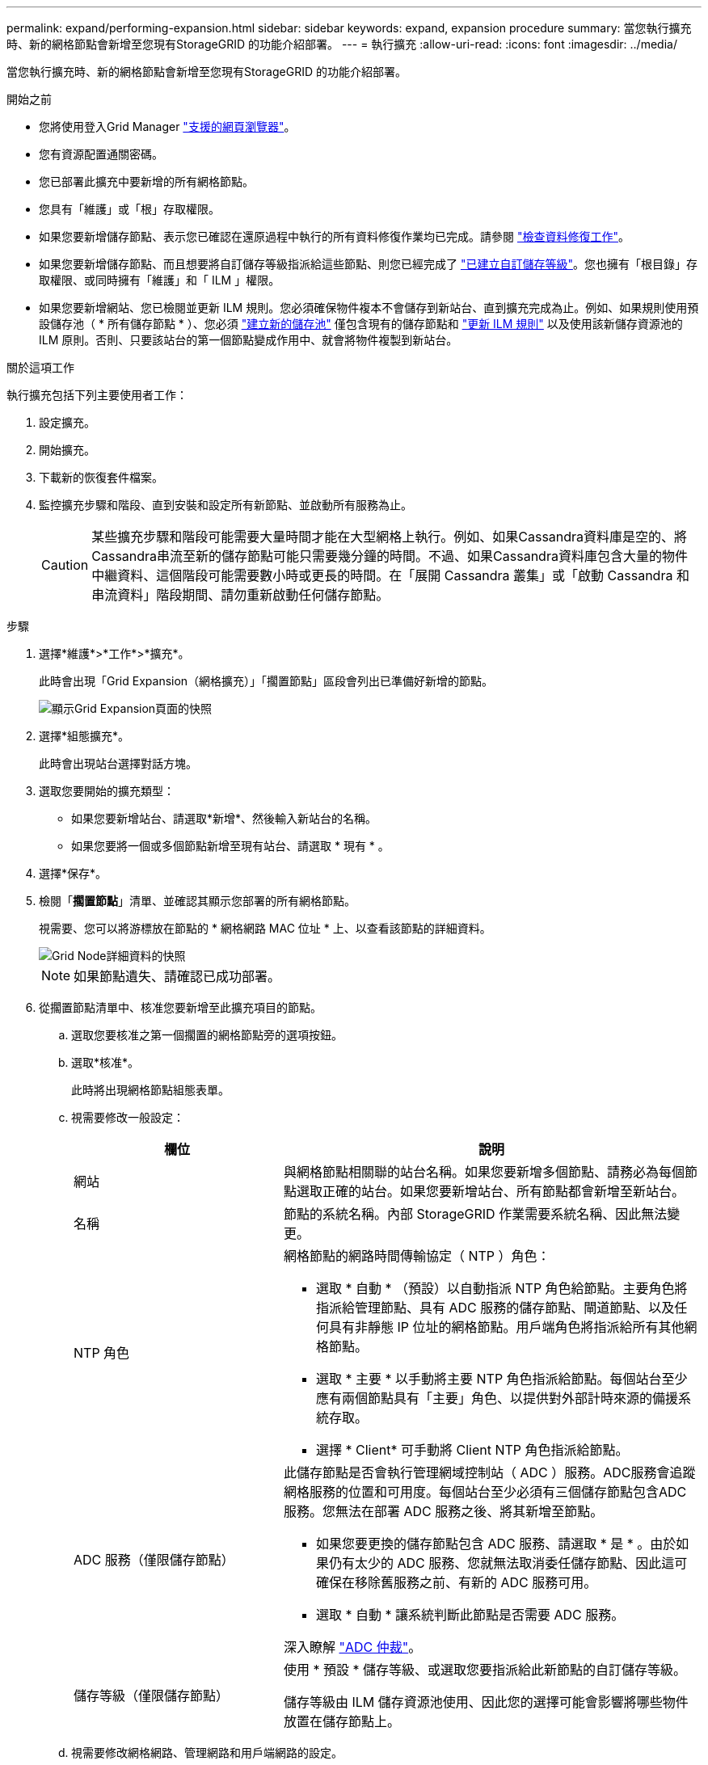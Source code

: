 ---
permalink: expand/performing-expansion.html 
sidebar: sidebar 
keywords: expand, expansion procedure 
summary: 當您執行擴充時、新的網格節點會新增至您現有StorageGRID 的功能介紹部署。 
---
= 執行擴充
:allow-uri-read: 
:icons: font
:imagesdir: ../media/


[role="lead"]
當您執行擴充時、新的網格節點會新增至您現有StorageGRID 的功能介紹部署。

.開始之前
* 您將使用登入Grid Manager link:../admin/web-browser-requirements.html["支援的網頁瀏覽器"]。
* 您有資源配置通關密碼。
* 您已部署此擴充中要新增的所有網格節點。
* 您具有「維護」或「根」存取權限。
* 如果您要新增儲存節點、表示您已確認在還原過程中執行的所有資料修復作業均已完成。請參閱 link:../maintain/checking-data-repair-jobs.html["檢查資料修復工作"]。
* 如果您要新增儲存節點、而且想要將自訂儲存等級指派給這些節點、則您已經完成了 link:../ilm/creating-and-assigning-storage-grades.html["已建立自訂儲存等級"]。您也擁有「根目錄」存取權限、或同時擁有「維護」和「 ILM 」權限。
* 如果您要新增網站、您已檢閱並更新 ILM 規則。您必須確保物件複本不會儲存到新站台、直到擴充完成為止。例如、如果規則使用預設儲存池（ * 所有儲存節點 * ）、您必須 link:../ilm/creating-storage-pool.html["建立新的儲存池"] 僅包含現有的儲存節點和 link:../ilm/working-with-ilm-rules-and-ilm-policies.html["更新 ILM 規則"] 以及使用該新儲存資源池的 ILM 原則。否則、只要該站台的第一個節點變成作用中、就會將物件複製到新站台。


.關於這項工作
執行擴充包括下列主要使用者工作：

. 設定擴充。
. 開始擴充。
. 下載新的恢復套件檔案。
. 監控擴充步驟和階段、直到安裝和設定所有新節點、並啟動所有服務為止。
+

CAUTION: 某些擴充步驟和階段可能需要大量時間才能在大型網格上執行。例如、如果Cassandra資料庫是空的、將Cassandra串流至新的儲存節點可能只需要幾分鐘的時間。不過、如果Cassandra資料庫包含大量的物件中繼資料、這個階段可能需要數小時或更長的時間。在「展開 Cassandra 叢集」或「啟動 Cassandra 和串流資料」階段期間、請勿重新啟動任何儲存節點。



.步驟
. 選擇*維護*>*工作*>*擴充*。
+
此時會出現「Grid Expansion（網格擴充）」「擱置節點」區段會列出已準備好新增的節點。

+
image::../media/grid_expansion_page.png[顯示Grid Expansion頁面的快照]

. 選擇*組態擴充*。
+
此時會出現站台選擇對話方塊。

. 選取您要開始的擴充類型：
+
** 如果您要新增站台、請選取*新增*、然後輸入新站台的名稱。
** 如果您要將一個或多個節點新增至現有站台、請選取 * 現有 * 。


. 選擇*保存*。
. 檢閱「*擱置節點*」清單、並確認其顯示您部署的所有網格節點。
+
視需要、您可以將游標放在節點的 * 網格網路 MAC 位址 * 上、以查看該節點的詳細資料。

+
image::../media/grid_node_details.png[Grid Node詳細資料的快照]

+

NOTE: 如果節點遺失、請確認已成功部署。

. 從擱置節點清單中、核准您要新增至此擴充項目的節點。
+
.. 選取您要核准之第一個擱置的網格節點旁的選項按鈕。
.. 選取*核准*。
+
此時將出現網格節點組態表單。

.. 視需要修改一般設定：
+
[cols="1a,2a"]
|===
| 欄位 | 說明 


 a| 
網站
 a| 
與網格節點相關聯的站台名稱。如果您要新增多個節點、請務必為每個節點選取正確的站台。如果您要新增站台、所有節點都會新增至新站台。



 a| 
名稱
 a| 
節點的系統名稱。內部 StorageGRID 作業需要系統名稱、因此無法變更。



 a| 
NTP 角色
 a| 
網格節點的網路時間傳輸協定（ NTP ）角色：

*** 選取 * 自動 * （預設）以自動指派 NTP 角色給節點。主要角色將指派給管理節點、具有 ADC 服務的儲存節點、閘道節點、以及任何具有非靜態 IP 位址的網格節點。用戶端角色將指派給所有其他網格節點。
*** 選取 * 主要 * 以手動將主要 NTP 角色指派給節點。每個站台至少應有兩個節點具有「主要」角色、以提供對外部計時來源的備援系統存取。
*** 選擇 * Client* 可手動將 Client NTP 角色指派給節點。




 a| 
ADC 服務（僅限儲存節點）
 a| 
此儲存節點是否會執行管理網域控制站（ ADC ）服務。ADC服務會追蹤網格服務的位置和可用度。每個站台至少必須有三個儲存節點包含ADC服務。您無法在部署 ADC 服務之後、將其新增至節點。

*** 如果您要更換的儲存節點包含 ADC 服務、請選取 * 是 * 。由於如果仍有太少的 ADC 服務、您就無法取消委任儲存節點、因此這可確保在移除舊服務之前、有新的 ADC 服務可用。
*** 選取 * 自動 * 讓系統判斷此節點是否需要 ADC 服務。


深入瞭解 link:../maintain/understanding-adc-service-quorum.html["ADC 仲裁"]。



 a| 
儲存等級（僅限儲存節點）
 a| 
使用 * 預設 * 儲存等級、或選取您要指派給此新節點的自訂儲存等級。

儲存等級由 ILM 儲存資源池使用、因此您的選擇可能會影響將哪些物件放置在儲存節點上。

|===
.. 視需要修改網格網路、管理網路和用戶端網路的設定。
+
*** * IPV4位址（CIDR）*：網路介面的CIDR網路位址。例如：172.16.10.100/24
+

NOTE: 如果您在核准節點時發現網格網路上的節點有重複的 IP 位址、則必須取消擴充、重新部署具有非重複 IP 的虛擬機器或應用裝置、然後重新啟動擴充。

*** *閘道*：網格節點的預設閘道。例如：172.16.10.1
*** *子網路（CIDR）*：管理網路的一或多個子網路。


.. 選擇*保存*。
+
核准的網格節點會移至「核准的節點」清單。

+
*** 若要修改已核准網格節點的內容、請選取其選項按鈕、然後選取*編輯*。
*** 若要將已核准的網格節點移回「Pending Node」（擱置節點）清單、請選取其選項按鈕、然後選取* Reset*（重設*）。
*** 若要永久移除已核准的網格節點、請關閉節點電源。然後選取其選項按鈕、並選取*移除*。


.. 針對您要核准的每個擱置的網格節點、重複這些步驟。
+

NOTE: 如有可能、您應核准所有待處理的網格備註、並執行單一擴充。如果您執行多項小型擴充、則需要更多時間。



. 核准所有網格節點後、請輸入*資源配置密碼*、然後選取*展開*。
+
幾分鐘後、此頁面會更新以顯示擴充程序的狀態。當影響個別網格節點的工作正在進行中時、「網格節點狀態」區段會列出每個網格節點的目前狀態。

+

NOTE: 在新應用裝置的「安裝網格節點」步驟中、 StorageGRID 應用裝置安裝程式會顯示安裝從第 3 階段移至第 4 階段、完成安裝。當階段4完成時、控制器會重新開機。

+
image::../media/grid_expansion_progress.png[此影像由周邊文字說明。]

+

NOTE: 站台擴充包括為新站台設定Cassandra的額外工作。

. 一旦出現*下載恢復套件*連結、請立即下載恢復套件檔案。
+
您必須在StorageGRID 變更整個系統的網格拓撲之後、盡快下載更新的恢復套件檔案複本。恢復套件檔案可讓您在發生故障時還原系統。

+
.. 選取下載連結。
.. 輸入資源配置通關密碼、然後選取*開始下載*。
.. 下載完成後、開啟 `.zip` 歸檔並確認您可以存取內容、包括 `Passwords.txt` 檔案：
.. 複製下載的恢復套件檔案 (`.zip`）到兩個安全、安全且獨立的位置。
+

CAUTION: 必須保護恢復套件檔案、因為其中包含可用於從StorageGRID 該系統取得資料的加密金鑰和密碼。



. 如果您要將儲存節點新增至現有站台或新增站台、請監控 Cassandra 階段、這些階段會在新的網格節點上啟動服務時發生。
+

CAUTION: 在「展開 Cassandra 叢集」或「啟動 Cassandra 和串流資料」階段、請勿重新啟動任何儲存節點。每個新的儲存節點可能需要許多小時才能完成這些階段、尤其是現有的儲存節點包含大量的物件中繼資料時。

+
[role="tabbed-block"]
====
.新增儲存節點
--
如果您要將儲存節點新增至現有站台、請檢閱「傳送 Cassandra 和串流資料」狀態訊息中顯示的百分比。

image::../media/grid_expansion_starting_cassandra.png[Grid Expansion >正在啟動Cassandra和串流資料]

此百分比會根據可用的Cassandra資料總量和已寫入新節點的數量、來估計Cassandra串流作業的完成程度。

--
.新增站台
--
如果您要新增網站、請使用 `nodetool status` 監控 Cassandra 串流的進度、並查看在「擴充 Cassandra 叢集」階段中、已將多少中繼資料複製到新站台。新站台上的資料負載總計應在目前站台總數的20%之內。

--
====
. 繼續監控擴充作業、直到所有工作都完成、且「*組態擴充*」按鈕再次出現。


.完成後
視您新增的網格節點類型而定、請執行其他整合和組態步驟。請參閱 link:configuring-expanded-storagegrid-system.html["擴充後的組態步驟"]。

